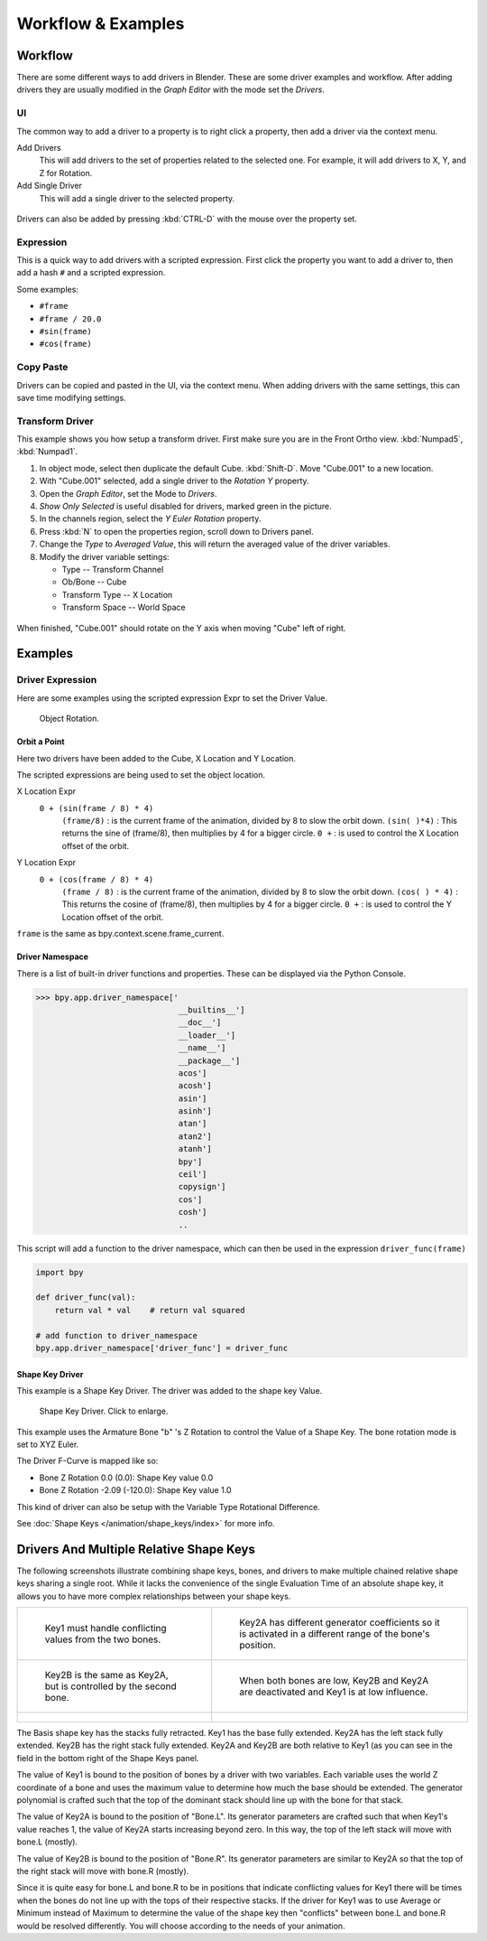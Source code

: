 
*******************
Workflow & Examples
*******************

Workflow
========

There are some different ways to add drivers in Blender. These are some driver examples and workflow.
After adding drivers they are usually modified in the *Graph Editor* with the mode set the *Drivers*.


UI
--

The common way to add a driver to a property is to right click a property,
then add a driver via the context menu.

Add Drivers
    This will add drivers to the set of properties related to the selected one.
    For example, it will add drivers to X, Y, and Z for Rotation.

Add Single Driver
    This will add a single driver to the selected property.

.. figure:: /images/animation_drivers_add_driver2.png

Drivers can also be added by pressing :kbd:`CTRL-D` with the mouse over the property set.


Expression
----------

This is a quick way to add drivers with a scripted expression.
First click the property you want to add a driver to, then add a hash ``#`` and a scripted expression.

Some examples:

- ``#frame``
- ``#frame / 20.0``
- ``#sin(frame)``
- ``#cos(frame)``


Copy Paste
----------

Drivers can be copied and pasted in the UI, via the context menu.
When adding drivers with the same settings, this can save time modifying settings.


Transform Driver
----------------

This example shows you how setup a transform driver.
First make sure you are in the Front Ortho view. :kbd:`Numpad5`, :kbd:`Numpad1`.

#. In object mode, select then duplicate the default Cube. :kbd:`Shift-D`. Move "Cube.001" to a new location.
#. With "Cube.001" selected, add a single driver to the *Rotation Y* property.
#. Open the *Graph Editor*, set the Mode to *Drivers*.
#. *Show Only Selected* is useful disabled for drivers, marked green in the picture.
#. In the channels region, select the *Y Euler Rotation* property.
#. Press :kbd:`N` to open the properties region, scroll down to Drivers panel.
#. Change the *Type* to *Averaged Value*, this will return the averaged value of the driver variables.
#. Modify the driver variable settings:

   - Type -- Transform Channel
   - Ob/Bone -- Cube
   - Transform Type -- X Location
   - Transform Space -- World Space

.. figure:: /images/animation_drivers_transform.jpg

When finished, "Cube.001" should rotate on the Y axis when moving "Cube" left of right.


Examples
========

Driver Expression
-----------------

Here are some examples using the scripted expression Expr to set the Driver Value.

.. figure:: /images/animation_driver_object_rotation.png

   Object Rotation.


Orbit a Point
^^^^^^^^^^^^^

Here two drivers have been added to the Cube, X Location and Y Location.

The scripted expressions are being used to set the object location.

X Location Expr
   ``0 + (sin(frame / 8) * 4)``
      ``(frame/8)`` : is the current frame of the animation, divided by 8 to slow the orbit down.
      ``(sin( )*4)`` : This returns the sine of (frame/8), then multiplies by 4 for a bigger circle.
      ``0 +`` : is used to control the X Location offset of the orbit.

Y Location Expr
   ``0 + (cos(frame / 8) * 4)``
      ``(frame / 8)`` : is the current frame of the animation, divided by 8 to slow the orbit down.
      ``(cos( ) * 4)`` : This returns the cosine of (frame/8), then multiplies by 4 for a bigger circle.
      ``0 +`` : is used to control the Y Location offset of the orbit.

``frame`` is the same as bpy.context.scene.frame_current.


Driver Namespace
^^^^^^^^^^^^^^^^

There is a list of built-in driver functions and properties.
These can be displayed via the Python Console.

.. code-block:: python

   >>> bpy.app.driver_namespace['
                                 __builtins__']
                                 __doc__']
                                 __loader__']
                                 __name__']
                                 __package__']
                                 acos']
                                 acosh']
                                 asin']
                                 asinh']
                                 atan']
                                 atan2']
                                 atanh']
                                 bpy']
                                 ceil']
                                 copysign']
                                 cos']
                                 cosh']
                                 ..


This script will add a function to the driver namespace,
which can then be used in the expression ``driver_func(frame)``

.. code-block:: python

   import bpy

   def driver_func(val):
       return val * val    # return val squared

   # add function to driver_namespace
   bpy.app.driver_namespace['driver_func'] = driver_func


.. _animation_drivers_shapekey_ex:

Shape Key Driver
^^^^^^^^^^^^^^^^

This example is a Shape Key Driver. The driver was added to the shape key Value.

.. figure:: /images/animation_driver_shape_key.png
   :width: 400px

   Shape Key Driver. Click to enlarge.


This example uses the Armature Bone "b" 's Z Rotation to control the Value of a Shape Key.
The bone rotation mode is set to XYZ Euler.

The Driver F-Curve is mapped like so:

- Bone Z Rotation 0.0 (0.0): Shape Key value 0.0
- Bone Z Rotation -2.09 (-120.0): Shape Key value 1.0

This kind of driver can also be setup with the Variable Type Rotational Difference.

See :doc:`Shape Keys </animation/shape_keys/index>` for more info.


Drivers And Multiple Relative Shape Keys
========================================

The following screenshots illustrate combining shape keys, bones, and
drivers to make multiple chained relative shape keys sharing a single
root. While it lacks the convenience of the single Evaluation Time of
an absolute shape key, it allows you to have more complex
relationships between your shape keys.

.. list-table::

   * - .. figure:: /images/driver_for_multiple_shape_keys_key1.png

          Key1 must handle conflicting values from the two bones.

     - .. figure:: /images/driver_for_multiple_shape_keys_key2a.png

          Key2A has different generator coefficients so it is activated in a different range of the bone's position.

   * - .. figure:: /images/driver_for_multiple_shape_keys_key2b.png

          Key2B is the same as Key2A, but is controlled by the second bone.

     - .. figure:: /images/driver_for_multiple_shape_keys_retracted.png

          When both bones are low, Key2B and Key2A are deactivated and Key1 is at low influence.

   * - .. figure:: /images/driver_for_multiple_shape_keys_extended.png

     - ..


The Basis shape key has the stacks fully retracted. Key1 has the base fully extended.
Key2A has the left stack fully extended. Key2B has the right stack fully extended.
Key2A and Key2B are both relative to Key1 (as you can see in the field
in the bottom right of the Shape Keys panel.

The value of Key1 is bound to the position of bones by a driver with
two variables. Each variable uses the world Z coordinate of a bone
and uses the maximum value to determine how much the base should be
extended. The generator polynomial is crafted such that the top of
the dominant stack should line up with the bone for that stack.

The value of Key2A is bound to the position of "Bone.L".
Its generator parameters are crafted such that when Key1's value reaches 1,
the value of Key2A starts increasing beyond zero. In this way,
the top of the left stack will move with bone.L (mostly).

The value of Key2B is bound to the position of "Bone.R". Its generator
parameters are similar to Key2A so that the top of the right stack
will move with bone.R (mostly).

Since it is quite easy for bone.L and bone.R to be in positions that
indicate conflicting values for Key1 there will be times when the
bones do not line up with the tops of their respective stacks. If the
driver for Key1 was to use Average or Minimum instead of Maximum to
determine the value of the shape key then "conflicts" between bone.L
and bone.R would be resolved differently. You will choose according to
the needs of your animation.

.. vimeo:: 173408647
